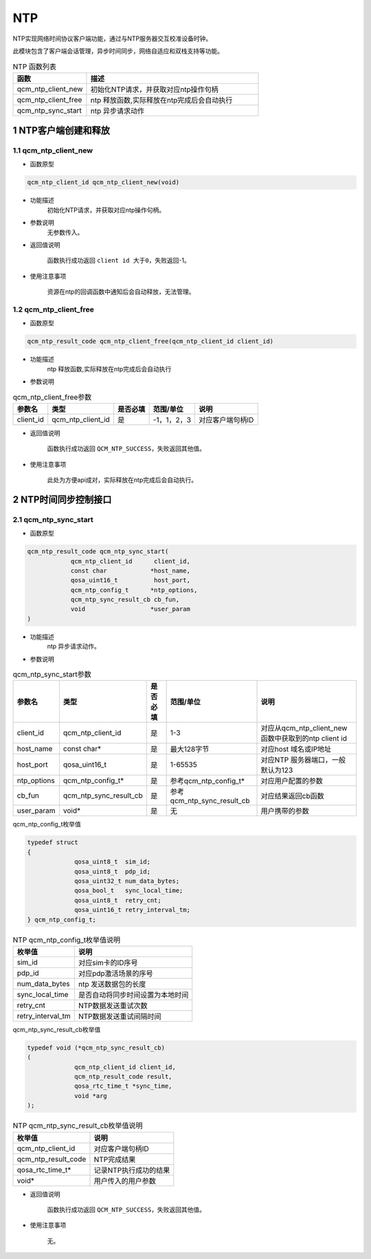 ========
NTP
========

NTP实现网络时间协议客户端功能，通过与NTP服务器交互校准设备时钟。

此模块包含了客户端会话管理，异步时间同步，网络自适应和双栈支持等功能。



.. list-table:: NTP 函数列表
   :widths: 30 70
   :header-rows: 1

   * - 函数
     - 描述 
   * - qcm_ntp_client_new 
     - 初始化NTP请求，并获取对应ntp操作句柄 
   * - qcm_ntp_client_free 
     - ntp 释放函数,实际释放在ntp完成后会自动执行
   * - qcm_ntp_sync_start 
     - ntp 异步请求动作

---------------------------
1 NTP客户端创建和释放
---------------------------

~~~~~~~~~~~~~~~~~~~~~~~~~~~~~~~~~
1.1 qcm_ntp_client_new
~~~~~~~~~~~~~~~~~~~~~~~~~~~~~~~~~
- 函数原型

.. code-block:: c

    qcm_ntp_client_id qcm_ntp_client_new(void)

- 功能描述
    初始化NTP请求，并获取对应ntp操作句柄。

- 参数说明
    无参数传入。

- 返回值说明

    函数执行成功返回 ``client id 大于0``，失败返回-1。

- 使用注意事项

    资源在ntp的回调函数中通知后会自动释放，无法管理。

~~~~~~~~~~~~~~~~~~~~~~~~~~~~~~~~
1.2 qcm_ntp_client_free
~~~~~~~~~~~~~~~~~~~~~~~~~~~~~~~~
- 函数原型

.. code-block:: c

    qcm_ntp_result_code qcm_ntp_client_free(qcm_ntp_client_id client_id)

- 功能描述
    ntp 释放函数,实际释放在ntp完成后会自动执行

- 参数说明

.. list-table:: qcm_ntp_client_free参数
   :header-rows: 1

   * - 参数名
     - 类型
     - 是否必填
     - 范围/单位
     - 说明

   * - client_id
     - qcm_ntp_client_id
     - 是
     - -1，1，2，3
     - 对应客户端句柄ID

- 返回值说明

    函数执行成功返回 ``QCM_NTP_SUCCESS``，失败返回其他值。

- 使用注意事项

    此处为方便api成对，实际释放在ntp完成后会自动执行。
	
-----------------------------
2 NTP时间同步控制接口
-----------------------------

~~~~~~~~~~~~~~~~~~~~~~~~~~~~~~~~~~~~~
2.1 qcm_ntp_sync_start
~~~~~~~~~~~~~~~~~~~~~~~~~~~~~~~~~~~~~
- 函数原型

.. code-block:: c

    qcm_ntp_result_code qcm_ntp_sync_start(
		qcm_ntp_client_id      client_id,
		const char            *host_name,
		qosa_uint16_t          host_port,
		qcm_ntp_config_t      *ntp_options,
		qcm_ntp_sync_result_cb cb_fun,
		void                  *user_param
    )

- 功能描述
    ntp 异步请求动作。

- 参数说明

.. list-table:: qcm_ntp_sync_start参数
   :header-rows: 1

   * - 参数名
     - 类型
     - 是否必填
     - 范围/单位
     - 说明

   * - client_id
     - qcm_ntp_client_id
     - 是
     - 1-3
     - 对应从qcm_ntp_client_new 函数中获取到的ntp client id

   * - host_name
     - const char*
     - 是
     - 最大128字节
     - 对应host 域名或IP地址

   * - host_port
     - qosa_uint16_t
     - 是
     - 1-65535
     - 对应NTP 服务器端口，一般默认为123
	 
   * - ntp_options
     - qcm_ntp_config_t*
     - 是
     - 参考qcm_ntp_config_t*
     - 对应用户配置的参数
	 
   * - cb_fun
     - qcm_ntp_sync_result_cb
     - 是
     - 参考qcm_ntp_sync_result_cb
     - 对应结果返回cb函数
	 	 
   * - user_param
     - void*
     - 是
     - 无
     - 用户携带的参数
	 
qcm_ntp_config_t枚举值

.. code:: c

   typedef struct 
   {
		qosa_uint8_t  sim_id;            
		qosa_uint8_t  pdp_id;            
		qosa_uint32_t num_data_bytes;    
		qosa_bool_t   sync_local_time;   
		qosa_uint8_t  retry_cnt;         
		qosa_uint16_t retry_interval_tm; 
   } qcm_ntp_config_t;
   
.. list-table:: NTP qcm_ntp_config_t枚举值说明
   :header-rows: 1

   * - 枚举值
     - 说明
   * - sim_id
     - 对应sim卡的ID序号
   * - pdp_id
     - 对应pdp激活场景的序号
   * - num_data_bytes
     - ntp 发送数据包的长度
   * - sync_local_time
     - 是否自动将同步时间设置为本地时间
   * - retry_cnt
     - NTP数据发送重试次数
   * - retry_interval_tm
     - NTP数据发送重试间隔时间
	 
qcm_ntp_sync_result_cb枚举值

.. code:: c

   typedef void (*qcm_ntp_sync_result_cb)
   (
		qcm_ntp_client_id client_id, 
		qcm_ntp_result_code result, 
		qosa_rtc_time_t *sync_time, 
		void *arg            
   );

.. list-table:: NTP qcm_ntp_sync_result_cb枚举值说明
   :header-rows: 1

   * - 枚举值
     - 说明
   * - qcm_ntp_client_id
     - 对应客户端句柄ID
   * - qcm_ntp_result_code
     - NTP完成结果
   * - qosa_rtc_time_t*
     - 记录NTP执行成功的结果
   * - void*
     - 用户传入的用户参数
	 
- 返回值说明

    函数执行成功返回 ``QCM_NTP_SUCCESS``，失败返回其他值。

- 使用注意事项

    无。
	
